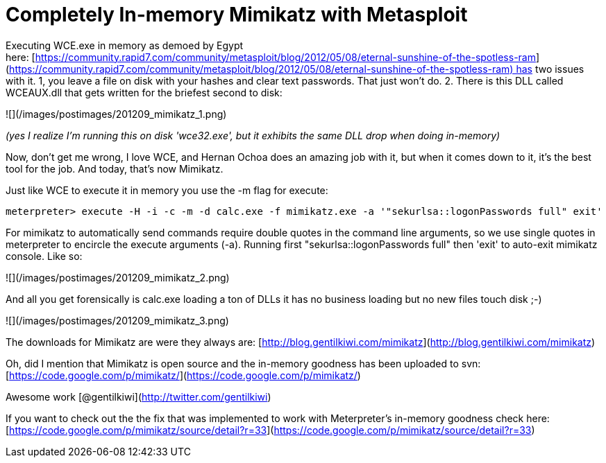 = Completely In-memory Mimikatz with Metasploit
:hp-tags: metasploit, mimikatz

Executing WCE.exe in memory as demoed by Egypt here: [https://community.rapid7.com/community/metasploit/blog/2012/05/08/eternal-sunshine-of-the-spotless-ram](https://community.rapid7.com/community/metasploit/blog/2012/05/08/eternal-sunshine-of-the-spotless-ram) has two issues with it. 1, you leave a file on disk with your hashes and clear text passwords. That just won't do. 2. There is this DLL called WCEAUX.dll that gets written for the briefest second to disk:

![](/images/postimages/201209_mimikatz_1.png)

_(yes I realize I'm running this on disk 'wce32.exe', but it exhibits the same DLL drop when doing in-memory)_

Now, don't get me wrong, I love WCE, and Hernan Ochoa does an amazing job with it, but when it comes down to it, it's the best tool for the job. And today, that's now Mimikatz. 

Just like WCE to execute it in memory you use the -m flag for execute:

`meterpreter> execute -H -i -c -m -d calc.exe -f mimikatz.exe -a '"sekurlsa::logonPasswords full" exit'`

For mimikatz to automatically send commands require double quotes in the command line arguments, so we use single quotes in meterpreter to encircle the execute arguments (-a). Running first "sekurlsa::logonPasswords full" then 'exit' to auto-exit mimikatz console. Like so:

![](/images/postimages/201209_mimikatz_2.png)

And all you get forensically is calc.exe loading a ton of DLLs it has no business loading but no new files touch disk ;-)

![](/images/postimages/201209_mimikatz_3.png)

The downloads for Mimikatz are were they always are: [http://blog.gentilkiwi.com/mimikatz](http://blog.gentilkiwi.com/mimikatz)

Oh, did I mention that Mimikatz is open source and the in-memory goodness has been uploaded to svn: [https://code.google.com/p/mimikatz/](https://code.google.com/p/mimikatz/)

Awesome work [@gentilkiwi](http://twitter.com/gentilkiwi)

If you want to check out the the fix that was implemented to work with Meterpreter's in-memory goodness check here: [https://code.google.com/p/mimikatz/source/detail?r=33](https://code.google.com/p/mimikatz/source/detail?r=33)
